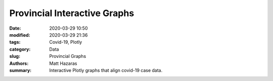 Provincial Interactive Graphs
#############################

:date: 2020-03-29 10:50
:modified: 2020-03-29 21:36
:tags: Covid-19, Plotly
:category: Data
:slug: Provincial Graphs
:authors: Matt Hazaras
:summary: Interactive Plotly graphs that align covid-19 case data.



.. raw:: html
    :file: province.html
